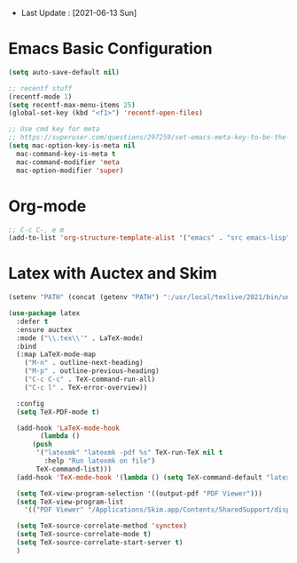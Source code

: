 - Last Update : [2021-06-13 Sun]


* Emacs Basic Configuration

#+begin_src emacs-lisp
  (setq auto-save-default nil)

  ;; recentf stuff
  (recentf-mode 1)
  (setq recentf-max-menu-items 25)
  (global-set-key (kbd "<f1>") 'recentf-open-files)

  ;; Use cmd key for meta
  ;; https://superuser.com/questions/297259/set-emacs-meta-key-to-be-the-mac-key
  (setq mac-option-key-is-meta nil
	mac-command-key-is-meta t
	mac-command-modifier 'meta
	mac-option-modifier 'super)

#+end_src

* Org-mode

#+begin_src emacs-lisp
  ;; C-c C-, e m
  (add-to-list 'org-structure-template-alist '("emacs" . "src emacs-lisp"))
#+end_src


* Latex with Auctex and Skim

#+begin_src emacs-lisp
  (setenv "PATH" (concat (getenv "PATH") ":/usr/local/texlive/2021/bin/universal-darwin"))

  (use-package latex
    :defer t
    :ensure auctex
    :mode ("\\.tex\\'" . LaTeX-mode)
    :bind
    (:map LaTeX-mode-map
	  ("M-n" . outline-next-heading)
	  ("M-p" . outline-previous-heading)
	  ("C-c C-c" . TeX-command-run-all)
	  ("C-c l" . TeX-error-overview))

    :config
    (setq TeX-PDF-mode t)

    (add-hook 'LaTeX-mode-hook
	      (lambda ()
		(push
		 '("latexmk" "latexmk -pdf %s" TeX-run-TeX nil t
		   :help "Run latexmk on file")
		 TeX-command-list)))
    (add-hook 'TeX-mode-hook '(lambda () (setq TeX-command-default "latexmk")))

    (setq TeX-view-program-selection '((output-pdf "PDF Viewer")))
    (setq TeX-view-program-list
	  '(("PDF Viewer" "/Applications/Skim.app/Contents/SharedSupport/displayline -b -g %n %o %b")))

    (setq TeX-source-correlate-method 'synctex)
    (setq TeX-source-correlate-mode t)
    (setq TeX-source-correlate-start-server t)
    )
#+end_src

